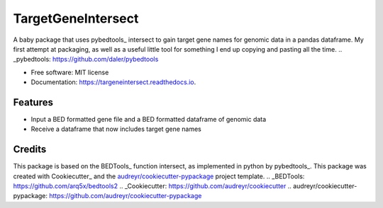 ===================
TargetGeneIntersect
===================


.. image:: https://img.shields.io/pypi/v/targeneintersect.svg
        :target: https://pypi.python.org/pypi/targeneintersect

.. image:: https://img.shields.io/travis/isabelleberger/targeneintersect.svg
        :target: https://travis-ci.org/isabelleberger/targeneintersect

.. image:: https://readthedocs.org/projects/targeneintersect/badge/?version=latest
        :target: https://targeneintersect.readthedocs.io/en/latest/?badge=latest
        :alt: Documentation Status


.. image:: https://pyup.io/repos/github/isabelleberger/targeneintersect/shield.svg
     :target: https://pyup.io/repos/github/isabelleberger/targeneintersect/
     :alt: Updates



A baby package that uses pybedtools_ intersect to gain target gene names for genomic data in a pandas dataframe. My first attempt at packaging, as well as a useful little tool for something I end up copying and pasting all the time.
.. _pybedtools: https://github.com/daler/pybedtools

* Free software: MIT license
* Documentation: https://targeneintersect.readthedocs.io.


Features
--------

* Input a BED formatted gene file and a BED formatted dataframe of genomic data
* Receive a dataframe that now includes target gene names

Credits
-------

This package is based on the BEDTools_ function intersect, as implemented in python by pybedtools_. This package was created with Cookiecutter_ and the `audreyr/cookiecutter-pypackage`_ project template.
.. _BEDTools: https://github.com/arq5x/bedtools2
.. _Cookiecutter: https://github.com/audreyr/cookiecutter
.. _`audreyr/cookiecutter-pypackage`: https://github.com/audreyr/cookiecutter-pypackage
